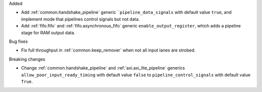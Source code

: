 Added

* Add :ref:`common.handshake_pipeline` generic ```pipeline_data_signals`` with default value
  ``true``, and implement mode that pipelines control signals but not data.
* Add :ref:`fifo.fifo` and :ref:`fifo.asynchronous_fifo` generic ``enable_output_register``,
  which adds a pipeline stage for RAM output data.

Bug fixes

* Fix full throughput in :ref:`common.keep_remover` when not all input lanes are strobed.

Breaking changes

* Change :ref:`common.handshake_pipeline` and :ref:`axi.axi_lite_pipeline` generics
  ``allow_poor_input_ready_timing`` with default value ``false`` to ``pipeline_control_signals``
  with default value ``True``.
